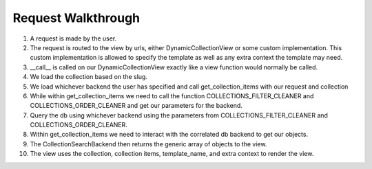 .. _views:


Request Walkthrough
===================

1. A request is made by the user.
2. The request is routed to the view by urls, either DynamicCollectionView or some custom implementation.  This custom implementation is allowed to specify the template as well as any extra context the template may need.
3. __call__ is called on our DynamicCollectionView exactly like a view function would normally be called.
4. We load the collection based on the slug.
5. We load whichever backend the user has specified and call get_collection_items with our request and collection
6. While within get_collection_items we need to call the function COLLECTIONS_FILTER_CLEANER and COLLECTIONS_ORDER_CLEANER and get our parameters for the backend.
7. Query the db using whichever backend using the parameters from COLLECTIONS_FILTER_CLEANER and COLLECTIONS_ORDER_CLEANER.
8. Within get_collection_items we need to interact with the correlated db backend to get our objects.
9. The CollectionSearchBackend then returns the generic array of objects to the view.
10. The view uses the collection, collection items, template_name, and extra context to render the view.


